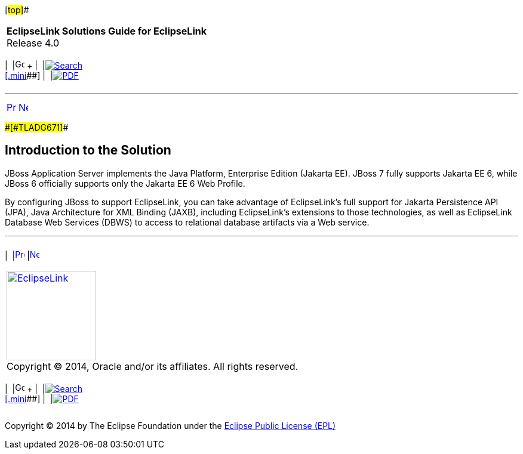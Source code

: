 [[cse]][#top]##

[width="100%",cols="<50%,>50%",]
|===
|*EclipseLink Solutions Guide for EclipseLink* +
Release 4.0 a|
[width="99%",cols="20%,^16%,16%,^16%,16%,^16%",]
|===
|  |image:../../dcommon/images/contents.png[Go To Table Of
Contents,width=16,height=16] + | 
|link:../../[image:../../dcommon/images/search.png[Search] +
[.mini]##] | 
|link:../eclipselink_otlcg.pdf[image:../../dcommon/images/pdf_icon.png[PDF]]
|===

|===

'''''

[cols="^,^,",]
|===
|link:jboss.htm[image:../../dcommon/images/larrow.png[Previous,width=16,height=16]]
|link:jboss002.htm[image:../../dcommon/images/rarrow.png[Next,width=16,height=16]]
| 
|===

[#BEIFEJJI]####[#TLADG671]####

== Introduction to the Solution

JBoss Application Server implements the Java Platform, Enterprise
Edition (Jakarta EE). JBoss 7 fully supports Jakarta EE 6, while JBoss 6
officially supports only the Jakarta EE 6 Web Profile.

By configuring JBoss to support EclipseLink, you can take advantage of
EclipseLink's full support for Jakarta Persistence API (JPA), Java
Architecture for XML Binding (JAXB), including EclipseLink's extensions
to those technologies, as well as EclipseLink Database Web Services
(DBWS) to access to relational database artifacts via a Web service.

'''''

[width="66%",cols="50%,^,>50%",]
|===
a|
[width="96%",cols=",^50%,^50%",]
|===
| 
|link:jboss.htm[image:../../dcommon/images/larrow.png[Previous,width=16,height=16]]
|link:jboss002.htm[image:../../dcommon/images/rarrow.png[Next,width=16,height=16]]
|===

|http://www.eclipse.org/eclipselink/[image:../../dcommon/images/ellogo.png[EclipseLink,width=150]] +
Copyright © 2014, Oracle and/or its affiliates. All rights reserved.
link:../../dcommon/html/cpyr.htm[ +
] a|
[width="99%",cols="20%,^16%,16%,^16%,16%,^16%",]
|===
|  |image:../../dcommon/images/contents.png[Go To Table Of
Contents,width=16,height=16] + | 
|link:../../[image:../../dcommon/images/search.png[Search] +
[.mini]##] | 
|link:../eclipselink_otlcg.pdf[image:../../dcommon/images/pdf_icon.png[PDF]]
|===

|===

[[copyright]]
Copyright © 2014 by The Eclipse Foundation under the
http://www.eclipse.org/org/documents/epl-v10.php[Eclipse Public License
(EPL)] +
